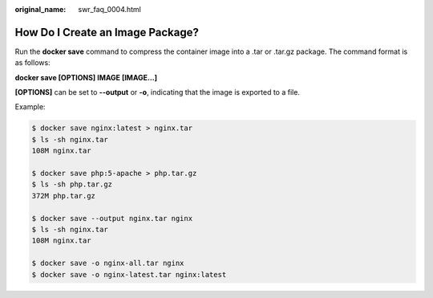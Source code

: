 :original_name: swr_faq_0004.html

.. _swr_faq_0004:

How Do I Create an Image Package?
=================================

Run the **docker save** command to compress the container image into a .tar or .tar.gz package. The command format is as follows:

**docker save [OPTIONS] IMAGE [IMAGE...]**

**[OPTIONS]** can be set to **--output** or **-o**, indicating that the image is exported to a file.

Example:

.. code-block::

   $ docker save nginx:latest > nginx.tar
   $ ls -sh nginx.tar
   108M nginx.tar

   $ docker save php:5-apache > php.tar.gz
   $ ls -sh php.tar.gz
   372M php.tar.gz

   $ docker save --output nginx.tar nginx
   $ ls -sh nginx.tar
   108M nginx.tar

   $ docker save -o nginx-all.tar nginx
   $ docker save -o nginx-latest.tar nginx:latest
